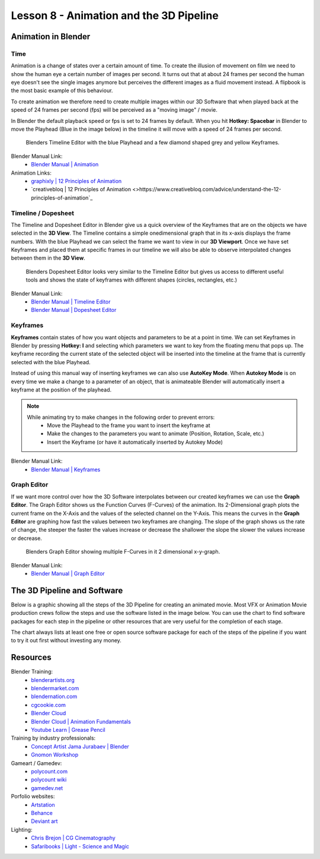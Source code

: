 ########################################
Lesson 8 - Animation and the 3D Pipeline
########################################

********************
Animation in Blender
********************

Time
====
Animation is a change of states over a certain amount of time. To create
the illusion of movement on film we need to show the human eye a certain
number of images per second. It turns out that at about 24 frames per 
second the human eye doesn't see the single images anymore but perceives
the different images as a fluid movement instead. A flipbook is the most
basic example of this behaviour.

To create animation we therefore need to create multiple images within our
3D Software that when played back at the speed of 24 frames per second (fps)
will be perceived as a "moving image" / movie.

In Blender the default playback speed or fps is set to 24 frames by default.
When you hit **Hotkey: Spacebar** in Blender to move the Playhead (Blue in
the image below) in the timeline it will move with a speed of 24 frames per
second.

.. figure:: ../_static/images/bl_timeline.png
    
    Blenders Timeline Editor with the blue Playhead and a few diamond shaped
    grey and yellow Keyframes.

Blender Manual Link:
    * `Blender Manual | Animation <https://docs.blender.org/manual/en/latest/animation/introduction.html>`_

Animation Links:
    * `graphixly | 12 Principles of Animation <https://graphixly.com/blogs/news/12-principles-of-animation>`_
    * `creativebloq | 12 Principles of Animation <>https://www.creativebloq.com/advice/understand-the-12-principles-of-animation`_

Timeline / Dopesheet
====================
The Timeline and Dopesheet Editor in Blender give us a quick overview of the
Keyframes that are on the objects we have selected in the **3D View**.
The Timeline contains a simple onedimensional graph that in its x-axis displays
the frame numbers. With the blue Playhead we can select the frame we want to
view in our **3D Viewport**. Once we have set Keyframes and placed them at specific
frames in our timeline we will also be able to observe interpolated changes between
them in the **3D View**.

.. figure:: ../_static/images/bl_dopesheet.png

    Blenders Dopesheet Editor looks very similar to the Timeline Editor but gives
    us access to different useful tools and shows the state of keyframes with different
    shapes (circles, rectangles, etc.)

Blender Manual Link:
    * `Blender Manual | Timeline Editor <https://docs.blender.org/manual/en/latest/editors/timeline.html>`_
    * `Blender Manual | Dopesheet Editor <https://docs.blender.org/manual/en/latest/editors/dope_sheet/introduction.html>`_

Keyframes
=========
**Keyframes** contain states of how you want objects and parameters to be at a
point in time. We can set Keyframes in Blender by pressing **Hotkey: I** and
selecting which parameters we want to key from the floating menu that pops up.
The keyframe recording the current state of the selected object will be inserted
into the timeline at the frame that is currently selected with the blue Playhead.

.. image:: ../_static/images/bl_3dview_insert_keyframe.png

Instead of using this manual way of inserting keyframes we can also use **AutoKey Mode**.
When **Autokey Mode** is on every time we make a change to a parameter of an object, that
is animateable Blender will automatically insert a keyframe at the position of the playhead.

.. image:: ../_static/images/bl_timeline_autokey.png

.. note::
    While animating try to make changes in the following order to prevent errors:
        * Move the Playhead to the frame you want to insert the keyframe at
        * Make the changes to the parameters you want to animate (Position, Rotation, Scale, etc.)
        * Insert the Keyframe (or have it automatically inserted by Autokey Mode)


Blender Manual Link:
    * `Blender Manual | Keyframes <https://docs.blender.org/manual/en/latest/animation/keyframes/introduction.html>`_

Graph Editor
============
If we want more control over how the 3D Software interpolates between our created
keyframes we can use the **Graph Editor**. The Graph Editor shows us the Function
Curves (F-Curves) of the animation. Its 2-Dimensional graph plots the current frame
on the X-Axis and the values of the selected channel on the Y-Axis. This means the
curves in the **Graph Editor** are graphing how fast the values between two keyframes
are changing. The slope of the graph shows us the rate of change, the steeper the faster
the values increase or decrease the shallower the slope the slower the values increase or
decrease.

.. figure:: ../_static/images/bl_grapheditor.png

    Blenders Graph Editor showing multiple F-Curves in it 2 dimensional x-y-graph.

Blender Manual Link:
    * `Blender Manual | Graph Editor <https://docs.blender.org/manual/en/latest/editors/graph_editor/introduction.html>`_

****************************
The 3D Pipeline and Software
****************************
Below is a graphic showing all the steps of the 3D Pipeline for creating an animated 
movie. Most VFX or Animation Movie production crews follow the steps and use the
software listed in the image below.
You can use the chart to find software packages for each step in the pipeline or
other resources that are very useful for the completion of each stage.

The chart always lists at least one free or open source software package for each
of the steps of the pipeline if you want to try it out first without investing any
money.

.. image:: ../_static/images/draw_3d_pipeline.png
   :width: 1200

*********
Resources
*********

Blender Training:
    * `blenderartists.org <https://blenderartists.org/>`_
    * `blendermarket.com <https://blendermarket.com/categories/video-tutorials>`_
    * `blendernation.com <https://www.blendernation.com/>`_
    * `cgcookie.com <https://cgcookie.com/>`_
    * `Blender Cloud <https://cloud.blender.org/welcome/>`_
    * `Blender Cloud | Animation Fundamentals <https://cloud.blender.org/training/animation-fundamentals/>`_
    * `Youtube Learn | Grease Pencil <https://www.youtube.com/watch?v=9N-glGarYuM>`_

Training by industry professionals:
    * `Concept Artist Jama Jurabaev | Blender <https://gumroad.com/jamajurabaev?sort=newest>`_
    * `Gnomon Workshop <khttps://www.thegnomonworkshop.com>`_

Gameart / Gamedev:
    * `polycount.com <https://polycount.com/>`_
    * `polycount wiki <http://wiki.polycount.com/wiki/Polycount>`_
    * `gamedev.net <https://www.gamedev.net/>`_

Porfolio websites:
    * `Artstation <https://artstation.com/>`_
    * `Behance <https://behance.net/>`_
    * `Deviant art <https://deviantart.com/>`_

Lighting:
    * `Chris Brejon | CG Cinematography <https://chrisbrejon.com>`_
    * `Safaribooks | Light - Science and Magic <https://learning.oreilly.com/library/view/light-science-and/9780240812250/>`_


